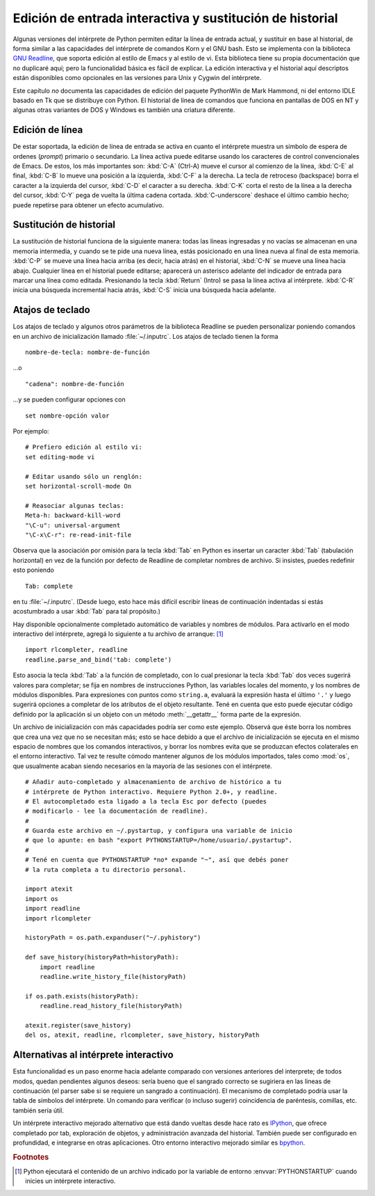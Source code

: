 .. _tut-interacting:

*********************************************************
Edición de entrada interactiva y sustitución de historial
*********************************************************

Algunas versiones del intérprete de Python permiten editar la línea de entrada
actual, y sustituir en base al historial, de forma similar a las capacidades
del intérprete de comandos Korn y el GNU bash.  Esto se implementa con la
biblioteca `GNU Readline`_, que soporta edición al estilo de Emacs y al estilo
de vi.  Esta biblioteca tiene su propia documentación que no duplicaré aquí;
pero la funcionalidad básica es fácil de explicar.  La edición interactiva y
el historial aquí descriptos están disponibles como opcionales en las versiones
para Unix y Cygwin del intérprete.

Este capítulo *no* documenta las capacidades de edición del paquete PythonWin
de Mark Hammond, ni del entorno IDLE basado en Tk que se distribuye con Python.
El historial de línea de comandos que funciona en pantallas de DOS en NT y
algunas otras variantes de DOS y Windows es también una criatura diferente.

.. _tut-lineediting:

Edición de línea
================

De estar soportada, la edición de línea de entrada se activa en cuanto el
intérprete muestra un símbolo de espera de ordenes (*prompt*) primario o
secundario.  La línea activa puede editarse usando los caracteres de control
convencionales de Emacs.  De estos, los más importantes son:
:kbd:`C-A` (Ctrl-A) mueve el cursor al comienzo de la línea, :kbd:`C-E`
al final, :kbd:`C-B` lo mueve una posición a la izquierda, :kbd:`C-F` a la
derecha.  La tecla de retroceso (backspace) borra el caracter a la izquierda
del cursor, :kbd:`C-D` el caracter a su derecha. :kbd:`C-K` corta el resto de
la línea a la derecha del cursor, :kbd:`C-Y` pega de vuelta la última cadena
cortada.  :kbd:`C-underscore` deshace el último cambio hecho; puede repetirse
para obtener un efecto acumulativo.

.. _tut-history:

Sustitución de historial
========================

La sustitución de historial funciona de la siguiente manera: todas las líneas
ingresadas y no vacías se almacenan en una memoria intermedia, y cuando se te
pide una nueva línea, estás posicionado en una linea nueva al final de esta
memoria. :kbd:`C-P` se mueve una línea hacia arriba (es decir, hacia atrás) en
el historial, :kbd:`C-N` se mueve una línea hacia abajo.  Cualquier línea en el
historial puede editarse; aparecerá un asterisco adelante del indicador de
entrada para marcar una línea como editada.  Presionando la tecla :kbd:`Return`
(Intro) se pasa la línea activa al intérprete.  :kbd:`C-R` inicia una búsqueda
incremental hacia atrás, :kbd:`C-S` inicia una búsqueda hacia adelante.

.. _tut-keybindings:

Atajos de teclado
=================

Los atajos de teclado y algunos otros parámetros de la biblioteca Readline se
pueden personalizar poniendo comandos en un archivo de inicialización llamado
:file:`~/.inputrc`.  Los atajos de teclado tienen la forma ::

   nombre-de-tecla: nombre-de-función

...o ::

   "cadena": nombre-de-función

...y se pueden configurar opciones con ::

   set nombre-opción valor

Por ejemplo::

   # Prefiero edición al estilo vi:
   set editing-mode vi

   # Editar usando sólo un renglón:
   set horizontal-scroll-mode On

   # Reasociar algunas teclas:
   Meta-h: backward-kill-word
   "\C-u": universal-argument
   "\C-x\C-r": re-read-init-file

Observa que la asociación por omisión para la tecla :kbd:`Tab` en Python es
insertar un caracter  :kbd:`Tab` (tabulación horizontal) en vez de la función
por defecto de Readline de completar nombres de archivo.  Si insistes, puedes
redefinir esto poniendo ::

   Tab: complete

en tu :file:`~/.inputrc`.  (Desde luego, esto hace más difícil escribir líneas
de continuación indentadas si estás acostumbrado a usar :kbd:`Tab` para tal
propósito.)

.. index::
   module: rlcompleter
   module: readline

Hay disponible opcionalmente completado automático de variables y nombres de
módulos.  Para activarlo en el modo interactivo del intérprete, agregá lo
siguiente a tu archivo de arranque: [#]_  ::

   import rlcompleter, readline
   readline.parse_and_bind('tab: complete')

Esto asocia la tecla :kbd:`Tab` a la función de completado, con lo cual
presionar la tecla :kbd:`Tab` dos veces sugerirá valores para completar; se
fija en nombres de instrucciones Python, las variables locales del momento, y
los nombres de módulos disponibles.  Para expresiones con puntos como
``string.a``, evaluará la expresión hasta el último ``'.'`` y luego sugerirá
opciones a completar de los atributos de el objeto resultante.  Tené en cuenta
que esto puede ejecutar código definido por la aplicación si un objeto con un
método :meth:`__getattr__` forma parte de la expresión.

Un archivo de inicialización con más capacidades podría ser como este ejemplo.
Observá que éste borra los nombres que crea una vez que no se necesitan más;
esto se hace debido a que el archivo de inicialización se ejecuta en el mismo
espacio de nombres que los comandos interactivos, y borrar los nombres evita
que se produzcan efectos colaterales en el entorno interactivo.  Tal vez te
resulte cómodo mantener algunos de los módulos importados, tales como
:mod:`os`, que usualmente acaban siendo necesarios en la mayoría de las
sesiones con el intérprete. ::

   # Añadir auto-completado y almacenamiento de archivo de histórico a tu
   # intérprete de Python interactivo. Requiere Python 2.0+, y readline.
   # El autocompletado esta ligado a la tecla Esc por defecto (puedes
   # modificarlo - lee la documentación de readline).
   #
   # Guarda este archivo en ~/.pystartup, y configura una variable de inicio
   # que lo apunte: en bash "export PYTHONSTARTUP=/home/usuario/.pystartup".
   #
   # Tené en cuenta que PYTHONSTARTUP *no* expande "~", así que debés poner
   # la ruta completa a tu directorio personal.

   import atexit
   import os
   import readline
   import rlcompleter

   historyPath = os.path.expanduser("~/.pyhistory")

   def save_history(historyPath=historyPath):
       import readline
       readline.write_history_file(historyPath)

   if os.path.exists(historyPath):
       readline.read_history_file(historyPath)

   atexit.register(save_history)
   del os, atexit, readline, rlcompleter, save_history, historyPath


.. _tut-commentary:

Alternativas al intérprete interactivo
======================================

Esta funcionalidad es un paso enorme hacia adelante comparado con versiones
anteriores del interprete; de todos modos, quedan pendientes algunos deseos:
sería bueno que el sangrado correcto se sugiriera en las lineas de
continuación (el parser sabe si se requiere un sangrado a continuación).
El mecanismo de completado podría usar la tabla de símbolos del intérprete.
Un comando para verificar (o incluso sugerir) coincidencia de paréntesis,
comillas, etc. también sería útil.

Un intérprete interactivo mejorado alternativo que está dando vueltas desde
hace rato es `IPython`_, que ofrece completado por tab, exploración de
objetos, y administración avanzada del historial.  También puede ser
configurado en profundidad, e integrarse en otras aplicaciones.  Otro
entorno interactivo mejorado similar es `bpython`_.

.. rubric:: Footnotes

.. [#] Python ejecutará el contenido de un archivo indicado por la variable de
   entorno :envvar:`PYTHONSTARTUP` cuando inicies un intérprete interactivo.

.. _GNU Readline: http://tiswww.case.edu/php/chet/readline/rltop.html
.. _IPython: http://ipython.scipy.org/
.. _bpython: http://www.bpython-interpreter.org/
